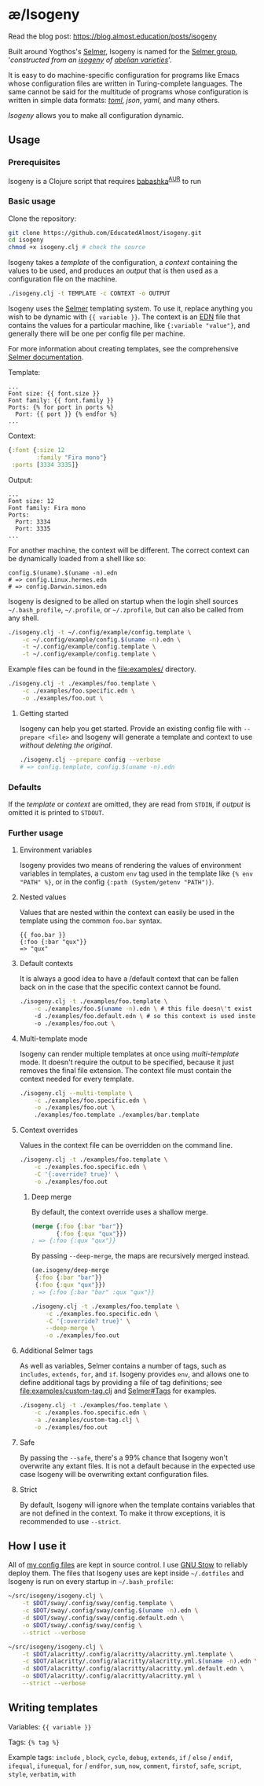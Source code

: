 * æ/Isogeny

Read the blog post: https://blog.almost.education/posts/isogeny

Built around Yogthos's [[https://github.com/yogthos/Selmer][Selmer]], Isogeny is named for the [[https://en.wikipedia.org/wiki/Selmer_group][Selmer group]], '/constructed from an [[https://en.wikipedia.org/wiki/Isogeny][isogeny]] of [[https://en.wikipedia.org/wiki/Abelian_variety][abelian varieties]]/'.

It is easy to do machine-specific configuration for programs like Emacs whose configuration files are written in Turing-complete languages. The same cannot be said for the multitude of programs whose configuration is written in simple data formats: /[[https://en.wikipedia.org/wiki/TOML][toml]]/, /json/, /yaml/, and many others.

/Isogeny/ allows you to make all configuration dynamic.

** Usage
*** Prerequisites
Isogeny is a Clojure script that requires [[https://github.com/babashka/babashka#installation][babashka]]^{[[https://aur.archlinux.org/packages/babashka-bin/][AUR]]} to run

*** Basic usage
Clone the repository:
#+begin_src sh
git clone https://github.com/EducatedAlmost/isogeny.git
cd isogeny
chmod +x isogeny.clj # check the source
#+end_src

Isogeny takes a /template/ of the configuration, a /context/ containing the values to be used, and produces an /output/ that is then used as a configuration file on the machine.
#+begin_src sh
./isogeny.clj -t TEMPLATE -c CONTEXT -o OUTPUT
#+end_src

Isogeny uses the [[https://github.com/yogthos/Selmer][Selmer]] templating system. To use it, replace anything you wish to be dynamic with ~{{ variable }}~. The context is an [[https://github.com/edn-format/edn][EDN]] file that contains the values for a particular machine, like ~{:variable "value"}~, and generally there will be one per config file per machine.

For more information about creating templates, see the comprehensive [[https://github.com/yogthos/Selmer][Selmer documentation]].

Template:
#+begin_src
...
Font size: {{ font.size }}
Font family: {{ font.family }}
Ports: {% for port in ports %}
  Port: {{ port }} {% endfor %}
...
#+end_src

Context:
#+begin_src clojure
{:font {:size 12
        :family "Fira mono"}
 :ports [3334 3335]}
#+end_src

Output:
#+begin_src
...
Font size: 12
Font family: Fira mono
Ports:
  Port: 3334
  Port: 3335
...
#+end_src

For another machine, the context will be different. The correct context can be dynamically loaded from a shell like so:
#+begin_src
config.$(uname).$(uname -n).edn
# => config.Linux.hermes.edn
# => config.Darwin.simon.edn
#+end_src

Isogeny is designed to be alled on startup when the login shell sources =~/.bash_profile=, =~/.profile=, or =~/.zprofile=, but can also be called from any shell.
#+begin_src sh
./isogeny.clj -t ~/.config/example/config.template \
    -c ~/.config/example/config.$(uname -n).edn \
    -t ~/.config/example/config.template \
    -t ~/.config/example/config.template \
#+end_src

Example files can be found in the file:examples/ directory.
#+begin_src sh
./isogeny.clj -t ./examples/foo.template \
    -c ./examples/foo.specific.edn \
    -o ./examples/foo.out \
#+end_src

**** Getting started
Isogeny can help you get started. Provide an existing config file with ~--prepare <file>~ and Isogeny will generate a template and context to use /without deleting the original/.
#+begin_src sh
./isogeny.clj --prepare config --verbose
# => config.template, config.$(uname -n).edn
#+end_src

*** Defaults
If the /template/ or /context/ are omitted, they are read from ~STDIN~, if /output/ is omitted it is printed to ~STDOUT~.

*** Further usage
**** Environment variables
Isogeny provides two means of rendering the values of environment variables in templates, a custom ~env~ tag used in the template like ~{% env "PATH" %}~, or in the config ~{:path (System/getenv "PATH")}~.

**** Nested values
Values that are nested within the context can easily be used in the template using the common ~foo.bar~ syntax.
#+begin_src
{{ foo.bar }}
{:foo {:bar "qux"}}
=> "qux"
#+end_src

**** Default contexts
It is always a good idea to have a /default context that can be fallen back on in the case that the specific context cannot be found.
#+begin_src sh
./isogeny.clj -t ./examples/foo.template \
    -c ./examples/foo.$(uname -n).edn \ # this file doesn\'t exist
    -d ./examples/foo.default.edn \ # so this context is used instead
    -o ./examples/foo.out \
#+end_src

**** Multi-template mode
Isogeny can render multiple templates at once using /multi-template/ mode. It doesn't require the output to be specified, because it just removes the final file extension. The context file must contain the context needed for every template.
#+begin_src sh
./isogeny.clj --multi-template \
    -c ./examples/foo.specific.edn \
    -o ./examples/foo.out \
    ./examples/foo.template ./examples/bar.template
#+end_src

**** Context overrides
Values in the context file can be overridden on the command line.
#+begin_src sh
./isogeny.clj -t ./examples/foo.template \
    -c ./examples.foo.specific.edn \
    -C '{:override? true}' \
    -o ./examples/foo.out
#+end_src

***** Deep merge
By default, the context override uses a shallow merge.
#+begin_src clojure
(merge {:foo {:bar "bar"}}
       {:foo {:qux "qux"}})
; => {:foo {:qux "qux"}}
#+end_src

By passing ~--deep-merge~, the maps are recursively merged instead.
#+begin_src clojure
(ae.isogeny/deep-merge
 {:foo {:bar "bar"}}
 {:foo {:qux "qux"}})
; => {:foo {:bar "bar" :qux "qux"}}
#+end_src

#+begin_src sh
./isogeny.clj -t ./examples/foo.template \
    -c ./examples.foo.specific.edn \
    -C '{:override? true}' \
    --deep-merge \
    -o ./examples/foo.out
#+end_src

**** Additional Selmer tags
As well as variables, Selmer contains a number of tags, such as ~includes~, ~extends~, ~for~, and ~if~. Isogeny provides ~env~, and allows one to define additional tags by providing a file of tag definitions; see file:examples/custom-tag.clj and [[https://github.com/yogthos/Selmer#tags][Selmer#Tags]] for examples.
#+begin_src sh
./isogeny.clj -t ./examples/foo.template \
    -c ./examples.foo.specific.edn \
    -a ./examples/custom-tag.clj \
    -o ./examples/foo.out
#+end_src

**** Safe
By passing the ~--safe~, there's a 99% chance that Isogeny won't overwrite any extant files. It is not a default because in the expected use case Isogeny will be overwriting extant configuration files.

**** Strict
By default, Isogeny will ignore when the template contains variables that are not defined in the context. To make it throw exceptions, it is recommended to use ~--strict~.

** How I use it
All of [[https://github.com/EducatedAlmost/.dotfiles.git][my config files]] are kept in source control. I use [[https://www.gnu.org/software/stow/][GNU Stow]] to reliably deploy them. The files that Isogeny uses are kept inside =~/.dotfiles= and Isogeny is run on every startup in =~/.bash_profile=:

#+begin_src sh
~/src/isogeny/isogeny.clj \
    -t $DOT/sway/.config/sway/config.template \
    -c $DOT/sway/.config/sway/config.$(uname -n).edn \
    -d $DOT/sway/.config/sway/config.default.edn \
    -o $DOT/sway/.config/sway/config \
    --strict --verbose

~/src/isogeny/isogeny.clj \
    -t $DOT/alacritty/.config/alacritty/alacritty.yml.template \
    -c $DOT/alacritty/.config/alacritty/alacritty.yml.$(uname -n).edn \
    -d $DOT/alacritty/.config/alacritty/alacritty.yml.default.edn \
    -o $DOT/alacritty/.config/alacritty/alacritty.yml \
    --strict --verbose
#+end_src

** Writing templates
Variables: ~{{ variable }}~

Tags: ~{% tag %}~

Example tags: ~include~ , ~block~, ~cycle~, ~debug~, ~extends~, ~if~ / ~else~ / ~endif~, ~ifequal~, ~ifunequal~, ~for~ / ~endfor~, ~sum~, ~now~, ~comment~, ~firstof~, ~safe~, ~script~, ~style~, ~verbatim~, ~with~
